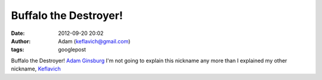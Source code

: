 Buffalo the Destroyer!
######################
:date: 2012-09-20 20:02
:author: Adam (keflavich@gmail.com)
:tags: googlepost

Buffalo the Destroyer!
`Adam Ginsburg`_
I'm not going to explain this nickname any more than I explained my
other nickname, `Keflavich`_

.. _Adam Ginsburg: casa.colorado.edu/~ginsbura/index.htm
.. _Keflavich: http://casa.colorado.edu/~ginsbura/about.htm

